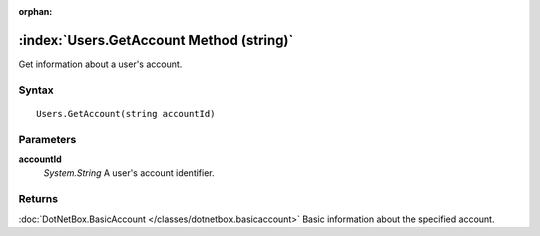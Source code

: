 :orphan:

:index:`Users.GetAccount Method (string)`
=========================================

Get information about a user's account.

Syntax
------

::

	Users.GetAccount(string accountId)

Parameters
----------

**accountId**
	*System.String* A user's account identifier.

Returns
-------

:doc:`DotNetBox.BasicAccount </classes/dotnetbox.basicaccount>` Basic information about the specified account.
